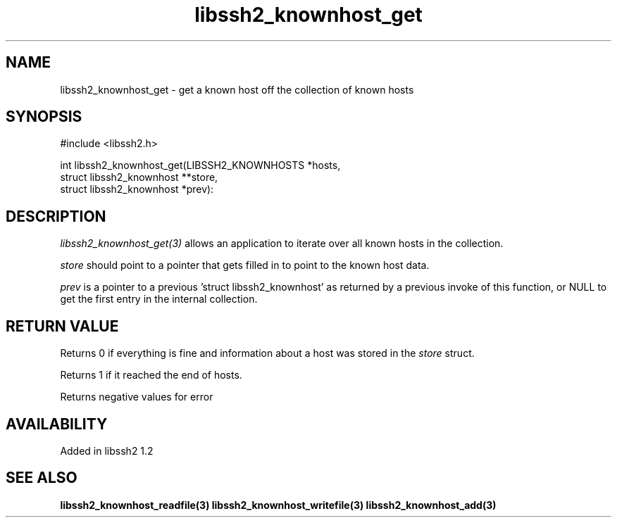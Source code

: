 .\"
.\" Copyright (c) 2009 by Daniel Stenberg
.\"
.TH libssh2_knownhost_get 3 "28 May 2009" "libssh2 1.2" "libssh2 manual"
.SH NAME
libssh2_knownhost_get - get a known host off the collection of known hosts
.SH SYNOPSIS
#include <libssh2.h>

int libssh2_knownhost_get(LIBSSH2_KNOWNHOSTS *hosts,
                          struct libssh2_knownhost **store,
                          struct libssh2_knownhost *prev):
.SH DESCRIPTION
\fIlibssh2_knownhost_get(3)\fP allows an application to iterate over all known
hosts in the collection.

\fIstore\fP should point to a pointer that gets filled in to point to the
known host data.

\fIprev\fP is a pointer to a previous 'struct libssh2_knownhost' as returned
by a previous invoke of this function, or NULL to get the first entry in the
internal collection.
.SH RETURN VALUE
Returns 0 if everything is fine and information about a host was stored in
the \fIstore\fP struct.

Returns 1 if it reached the end of hosts.

Returns negative values for error
.SH AVAILABILITY
Added in libssh2 1.2
.SH SEE ALSO
.BR libssh2_knownhost_readfile(3)
.BR libssh2_knownhost_writefile(3)
.BR libssh2_knownhost_add(3)

